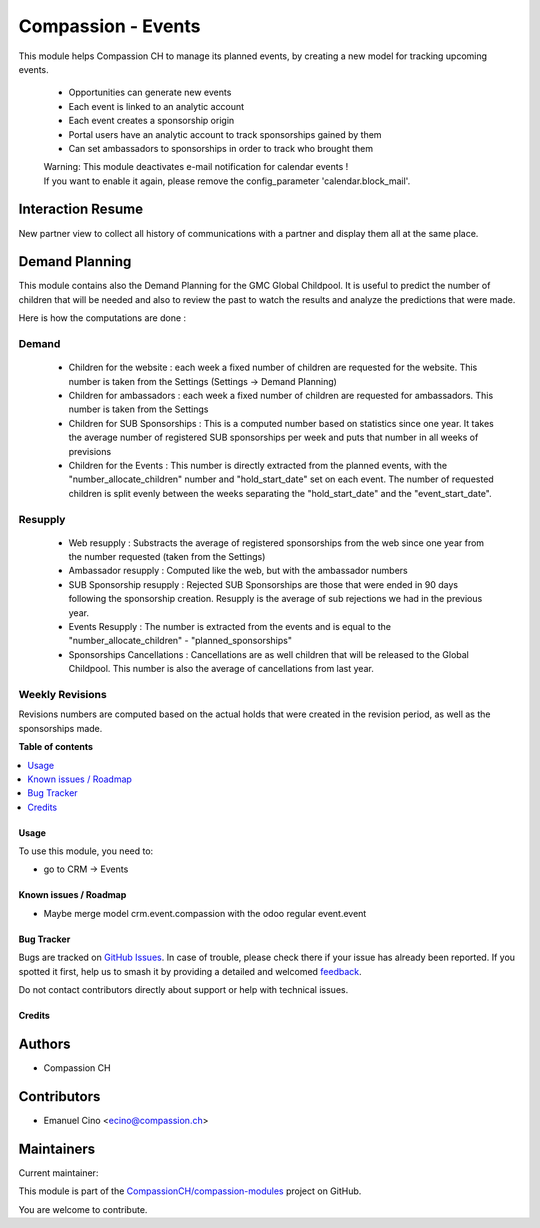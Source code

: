 ===================
Compassion - Events
===================

.. 
   !!!!!!!!!!!!!!!!!!!!!!!!!!!!!!!!!!!!!!!!!!!!!!!!!!!!
   !! This file is generated by oca-gen-addon-readme !!
   !! changes will be overwritten.                   !!
   !!!!!!!!!!!!!!!!!!!!!!!!!!!!!!!!!!!!!!!!!!!!!!!!!!!!
   !! source digest: sha256:3bd51c90f79dee8b4ec3d5388f2926b33f3c176ff51a6df4e3e5cde0ead13dfb
   !!!!!!!!!!!!!!!!!!!!!!!!!!!!!!!!!!!!!!!!!!!!!!!!!!!!

.. |badge1| image:: https://img.shields.io/badge/maturity-Beta-yellow.png
    :target: https://odoo-community.org/page/development-status
    :alt: Beta
.. |badge2| image:: https://img.shields.io/badge/licence-AGPL--3-blue.png
    :target: http://www.gnu.org/licenses/agpl-3.0-standalone.html
    :alt: License: AGPL-3
.. |badge3| image:: https://img.shields.io/badge/github-CompassionCH%2Fcompassion--modules-lightgray.png?logo=github
    :target: https://github.com/CompassionCH/compassion-modules/tree/14.0/crm_compassion
    :alt: CompassionCH/compassion-modules

|badge1| |badge2| |badge3|

This module helps Compassion CH to manage its planned events, by
creating a new model for tracking upcoming events.

   -  Opportunities can generate new events
   -  Each event is linked to an analytic account
   -  Each event creates a sponsorship origin
   -  Portal users have an analytic account to track sponsorships gained
      by them
   -  Can set ambassadors to sponsorships in order to track who brought
      them

   | Warning: This module deactivates e-mail notification for calendar
     events !
   | If you want to enable it again, please remove the config_parameter
     'calendar.block_mail'.

Interaction Resume
------------------

New partner view to collect all history of communications with a partner
and display them all at the same place.

Demand Planning
---------------

This module contains also the Demand Planning for the GMC Global
Childpool. It is useful to predict the number of children that will be
needed and also to review the past to watch the results and analyze the
predictions that were made.

Here is how the computations are done :

Demand
~~~~~~

   -  Children for the website : each week a fixed number of children
      are requested for the website. This number is taken from the
      Settings (Settings -> Demand Planning)
   -  Children for ambassadors : each week a fixed number of children
      are requested for ambassadors. This number is taken from the
      Settings
   -  Children for SUB Sponsorships : This is a computed number based on
      statistics since one year. It takes the average number of
      registered SUB sponsorships per week and puts that number in all
      weeks of previsions
   -  Children for the Events : This number is directly extracted from
      the planned events, with the "number_allocate_children" number and
      "hold_start_date" set on each event. The number of requested
      children is split evenly between the weeks separating the
      "hold_start_date" and the "event_start_date".

Resupply
~~~~~~~~

   -  Web resupply : Substracts the average of registered sponsorships
      from the web since one year from the number requested (taken from
      the Settings)
   -  Ambassador resupply : Computed like the web, but with the
      ambassador numbers
   -  SUB Sponsorship resupply : Rejected SUB Sponsorships are those
      that were ended in 90 days following the sponsorship creation.
      Resupply is the average of sub rejections we had in the previous
      year.
   -  Events Resupply : The number is extracted from the events and is
      equal to the "number_allocate_children" - "planned_sponsorships"
   -  Sponsorships Cancellations : Cancellations are as well children
      that will be released to the Global Childpool. This number is also
      the average of cancellations from last year.

Weekly Revisions
~~~~~~~~~~~~~~~~

Revisions numbers are computed based on the actual holds that were
created in the revision period, as well as the sponsorships made.

**Table of contents**

.. contents::
   :local:

Usage
=====

To use this module, you need to:

-  go to CRM -> Events

Known issues / Roadmap
======================

-  Maybe merge model crm.event.compassion with the odoo regular
   event.event

Bug Tracker
===========

Bugs are tracked on `GitHub Issues <https://github.com/CompassionCH/compassion-modules/issues>`_.
In case of trouble, please check there if your issue has already been reported.
If you spotted it first, help us to smash it by providing a detailed and welcomed
`feedback <https://github.com/CompassionCH/compassion-modules/issues/new?body=module:%20crm_compassion%0Aversion:%2014.0%0A%0A**Steps%20to%20reproduce**%0A-%20...%0A%0A**Current%20behavior**%0A%0A**Expected%20behavior**>`_.

Do not contact contributors directly about support or help with technical issues.

Credits
=======

Authors
-------

* Compassion CH

Contributors
------------

-  Emanuel Cino <ecino@compassion.ch>

Maintainers
-----------

.. |maintainer-ecino| image:: https://github.com/ecino.png?size=40px
    :target: https://github.com/ecino
    :alt: ecino

Current maintainer:

|maintainer-ecino| 

This module is part of the `CompassionCH/compassion-modules <https://github.com/CompassionCH/compassion-modules/tree/14.0/crm_compassion>`_ project on GitHub.

You are welcome to contribute.
